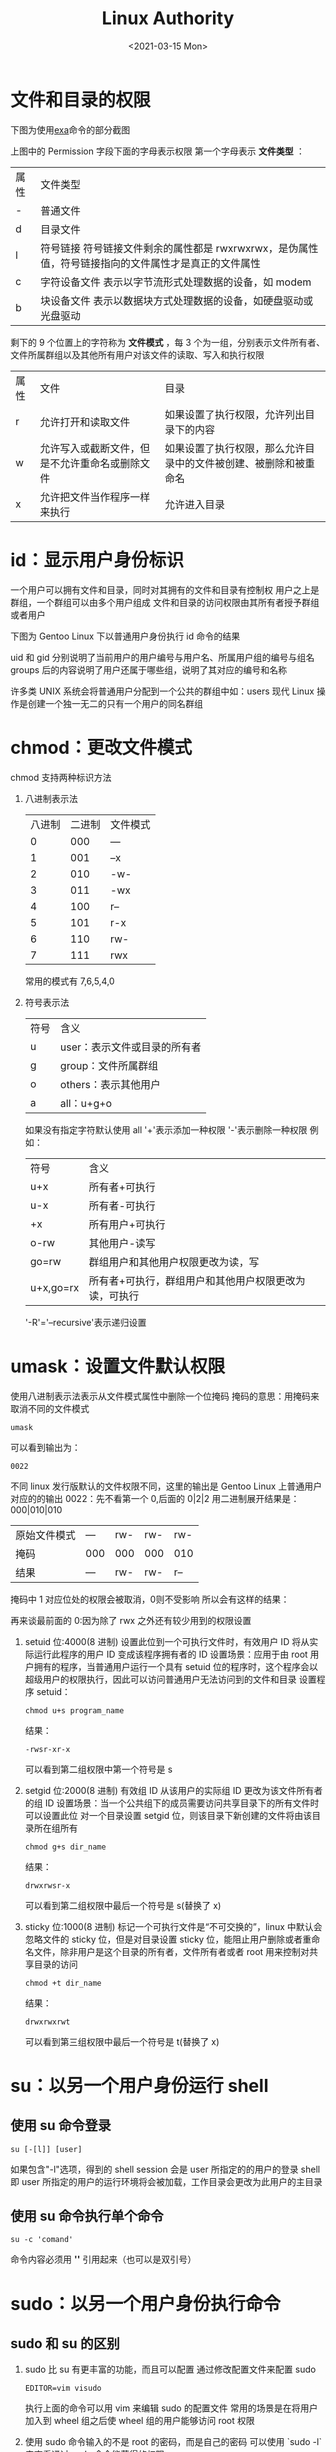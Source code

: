 #+TITLE: Linux Authority
#+DATE: <2021-03-15 Mon>
#+DRAFT: false
#+KEYWORDS: ["GNU/Linux"]
#+tags[]: GNU/Linux
#+categories[]: ["GNU/Linux"]


* 文件和目录的权限

下图为使用[[https://github.com/ogham/exa][exa]]命令的部分截图

[[file:文件和目录的权限/2021-03-15_17-50-10_screenshot.png]]

上图中的 Permission 字段下面的字母表示权限
第一个字母表示 *文件类型* ：
| 属性 | 文件类型                                                                                            |
| -    | 普通文件                                                                                            |
| d    | 目录文件                                                                                            |
| l    | 符号链接 符号链接文件剩余的属性都是 rwxrwxrwx，是伪属性值，符号链接指向的文件属性才是真正的文件属性 |
| c    | 字符设备文件 表示以字节流形式处理数据的设备，如 modem                                               |
| b    | 块设备文件 表示以数据块方式处理数据的设备，如硬盘驱动或光盘驱动                                     |
剩下的 9 个位置上的字符称为 *文件模式* ，每 3 个为一组，分别表示文件所有者、文件所属群组以及其他所有用户对该文件的读取、写入和执行权限

| 属性 | 文件                                           | 目录                                                             |
| r    | 允许打开和读取文件                             | 如果设置了执行权限，允许列出目录下的内容                         |
| w    | 允许写入或截断文件，但是不允许重命名或删除文件 | 如果设置了执行权限，那么允许目录中的文件被创建、被删除和被重命名 |
| x    | 允许把文件当作程序一样来执行                   | 允许进入目录                                                     |

* id：显示用户身份标识

一个用户可以拥有文件和目录，同时对其拥有的文件和目录有控制权
用户之上是群组，一个群组可以由多个用户组成
文件和目录的访问权限由其所有者授予群组或者用户


下图为 Gentoo Linux 下以普通用户身份执行 id 命令的结果

[[file:id：显示用户身份标识/2021-03-15_18-07-00_screenshot.png]]


uid 和 gid 分别说明了当前用户的用户编号与用户名、所属用户组的编号与组名
groups 后的内容说明了用户还属于哪些组，说明了其对应的编号和名称

许多类 UNIX 系统会将普通用户分配到一个公共的群组中如：users
现代 Linux 操作是创建一个独一无二的只有一个用户的同名群组

* chmod：更改文件模式
chmod 支持两种标识方法
1. 八进制表示法
   | 八进制 | 二进制 | 文件模式 |
   |      0 |    000 | ---      |
   |      1 |    001 | --x      |
   |      2 |    010 | -w-      |
   |      3 |    011 | -wx      |
   |      4 |    100 | r--      |
   |      5 |    101 | r-x      |
   |      6 |    110 | rw-      |
   |      7 |    111 | rwx      |

   常用的模式有 7,6,5,4,0
2. 符号表示法
   | 符号 | 含义                         |
   | u    | user：表示文件或目录的所有者 |
   | g    | group：文件所属群组          |
   | o    | others：表示其他用户         |
   | a    | all：u+g+o                   |
   如果没有指定字符默认使用 all
   '+'表示添加一种权限
   '-'表示删除一种权限
   例如：
   | 符号      | 含义                                                  |
   | u+x       | 所有者+可执行                                         |
   | u-x       | 所有者-可执行                                         |
   | +x        | 所有用户+可执行                                       |
   | o-rw      | 其他用户-读写                                         |
   | go=rw     | 群组用户和其他用户权限更改为读，写                    |
   | u+x,go=rx | 所有者+可执行，群组用户和其他用户权限更改为读，可执行 |
   '-R'='--recursive'表示递归设置

* umask：设置文件默认权限
使用八进制表示法表示从文件模式属性中删除一个位掩码
掩码的意思：用掩码来取消不同的文件模式
#+BEGIN_SRC shell
umask
#+END_SRC
可以看到输出为：
#+BEGIN_SRC shell
0022
#+END_SRC
不同 linux 发行版默认的文件权限不同，这里的输出是 Gentoo Linux 上普通用户对应的的输出
0022：先不看第一个 0,后面的 0|2|2 用二进制展开结果是：000|010|010
| 原始文件模式 | --- | rw- | rw- | rw- |
| 掩码         | 000 | 000 | 000 | 010 |
| 结果         | --- | rw- | rw- | r-- |
掩码中 1 对应位处的权限会被取消，0则不受影响
所以会有这样的结果：

[[file:umask：设置文件默认权限/2021-03-15_18-46-59_screenshot.png]]


再来谈最前面的 0:因为除了 rwx 之外还有较少用到的权限设置
1. setuid 位:4000(8 进制)
   设置此位到一个可执行文件时，有效用户 ID 将从实际运行此程序的用户 ID 变成该程序拥有者的 ID
   设置场景：应用于由 root 用户拥有的程序，当普通用户运行一个具有 setuid 位的程序时，这个程序会以超级用户的权限执行，因此可以访问普通用户无法访问到的文件和目录
   设置程序 setuid：
   #+BEGIN_SRC shell
chmod u+s program_name
   #+END_SRC
   结果：
   #+BEGIN_SRC shell
-rwsr-xr-x
   #+END_SRC
   可以看到第二组权限中第一个符号是 s
2. setgid 位:2000(8 进制)
   有效组 ID 从该用户的实际组 ID 更改为该文件所有者的组 ID
   设置场景：当一个公共组下的成员需要访问共享目录下的所有文件时可以设置此位
   对一个目录设置 setgid 位，则该目录下新创建的文件将由该目录所在组所有
      #+BEGIN_SRC shell
chmod g+s dir_name
   #+END_SRC
   结果：
   #+BEGIN_SRC shell
drwxrwsr-x
   #+END_SRC
   可以看到第二组权限中最后一个符号是 s(替换了 x)
3. sticky 位:1000(8 进制)
   标记一个可执行文件是“不可交换的”，linux 中默认会忽略文件的 sticky 位，但是对目录设置 sticky 位，能阻止用户删除或者重命名文件，除非用户是这个目录的所有者，文件所有者或者 root
   用来控制对共享目录的访问
      #+BEGIN_SRC shell
chmod +t dir_name
   #+END_SRC
   结果：
   #+BEGIN_SRC shell
drwxrwxrwt
   #+END_SRC
   可以看到第三组权限中最后一个符号是 t(替换了 x)

* su：以另一个用户身份运行 shell
** 使用 su 命令登录
#+BEGIN_SRC shell
su [-[l]] [user]
#+END_SRC
如果包含"-l"选项，得到的 shell session 会是 user 所指定的的用户的登录 shell
即 user 所指定的用户的运行环境将会被加载，工作目录会更改为此用户的主目录


[[file:su：以另一个用户身份运行_shell/2021-03-15_18-10-26_screenshot.png]]

** 使用 su 命令执行单个命令
#+BEGIN_SRC
su -c 'comand'
#+END_SRC
命令内容必须用 *''* 引用起来（也可以是双引号）

[[file:su：以另一个用户身份运行_shell/2021-03-15_18-12-18_screenshot.png]]

* sudo：以另一个用户身份执行命令
** sudo 和 su 的区别
1. sudo 比 su 有更丰富的功能，而且可以配置
   通过修改配置文件来配置 sudo
   #+BEGIN_SRC shell
EDITOR=vim visudo
   #+END_SRC
   执行上面的命令可以用 vim 来编辑 sudo 的配置文件
   常用的场景是在将用户加入到 wheel 组之后使 wheel 组的用户能够访问 root 权限
2. 使用 sudo 命令输入的不是 root 的密码，而是自己的密码
   可以使用 `sudo -l`来查看通过 sudo 命令能获得的权限
* chown：更改文件所有者
** 用法
#+BEGIN_SRC shell
chown [owner][:[group]] file ...
#+END_SRC

第一个参数决定 chown 命令更改的是文件所有者还是文件所属群组，或者对两者都更改
| 参数      | 结果                                            |
| bob       | 文件所有者=>bob                                 |
| bob:users | 文件所有者=>bob 文件所属群组=>users             |
| :admins   | 文件所属群组=>admins                            |
| bob:      | 文件所有者=>bob 文件所属群组=>bob 登录系统时的组 |

[[file:chown：更改文件所有者/2021-03-15_18-30-53_screenshot.png]]

图中使用 root 用户在/home/ayamir 目录下创建了一个 foo.txt 文件，最后将此文件的所有者和所属组都改为了 ayamir（rg 是[[https://github.com/BurntSushi/ripgrep][ripgrep]]）

* chgrp：更改文件所属群组
这个命令是历史遗留问题，在早期的 UNIX 版本中，chown 只能更改文件的所有者，而不能改变文件的所属群组，因此出现了这个命令，事实上现在的 chown 已经能实现 chgrp 的功能，因此没必要再使用这个命令（其使用方式几乎与 chown 命令相同）

* passwd：更改用户密码
** 一般用法
#+BEGIN_SRC shell
passwd [user]
#+END_SRC
用来更改 user 用户的密码，如果想修改当前用户的密码则不需要指定 user
执行之后会提示输入旧密码和新密码，新密码需要再确认输入一次
拥有 root 用户权限的用户可以设置所有用户的密码

[[file:passwd：更改用户密码/2021-03-15_18-41-36_screenshot.png]]

上图为 Gentoo Linux 下使用 passwd 命令修改 ayamir 用户密码的过程，这里可以看到 passwd 会强迫用户使用强密码，会拒绝短密码或容易猜到的密码（其他发行版可能输出会不一样）
